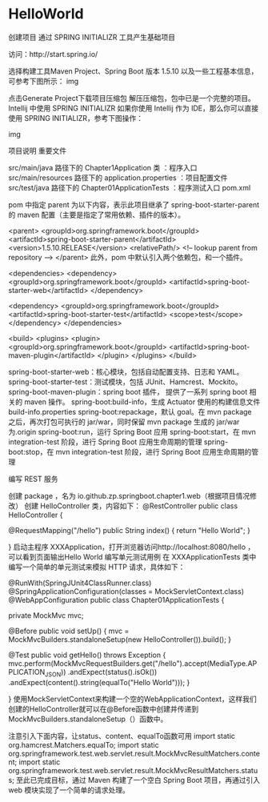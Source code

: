 *  HelloWorld 
  创建项目 通过 SPRING INITIALIZR 工具产生基础项目

访问：http://start.spring.io/

选择构建工具Maven Project、Spring Boot 版本 1.5.10 以及一些工程基本信息，可参考下图所示：
img

点击Generate Project下载项目压缩包
解压压缩包，包中已是一个完整的项目。
Intellij 中使用 SPRING INITIALIZR
如果你使用 Intellij 作为 IDE，那么你可以直接使用 SPRING INITIALIZR，参考下图操作：

img

项目说明
重要文件

src/main/java 路径下的 Chapter1Application 类 ：程序入口
src/main/resources 路径下的 application.properties ：项目配置文件
src/test/java 路径下的 Chapter01ApplicationTests ：程序测试入口
pom.xml

pom 中指定 parent 为以下内容，表示此项目继承了 spring-boot-starter-parent 的 maven 配置（主要是指定了常用依赖、插件的版本）。

<parent>
 <groupId>org.springframework.boot</groupId>
 <artifactId>spring-boot-starter-parent</artifactId>
 <version>1.5.10.RELEASE</version>
 <relativePath/> <!-- lookup parent from repository -->
</parent>
此外，pom 中默认引入两个依赖包，和一个插件。

<dependencies>
 <dependency>
  <groupId>org.springframework.boot</groupId>
  <artifactId>spring-boot-starter-web</artifactId>
 </dependency>

 <dependency>
  <groupId>org.springframework.boot</groupId>
  <artifactId>spring-boot-starter-test</artifactId>
  <scope>test</scope>
 </dependency>
</dependencies>

<build>
 <plugins>
  <plugin>
   <groupId>org.springframework.boot</groupId>
   <artifactId>spring-boot-maven-plugin</artifactId>
  </plugin>
 </plugins>
</build>

spring-boot-starter-web：核心模块，包括自动配置支持、日志和 YAML。
spring-boot-starter-test：测试模块，包括 JUnit、Hamcrest、Mockito。
spring-boot-maven-plugin：spring boot 插件， 提供了一系列 spring boot 相关的 maven 操作。
spring-boot:build-info，生成 Actuator 使用的构建信息文件 build-info.properties
spring-boot:repackage，默认 goal。在 mvn package 之后，再次打包可执行的 jar/war，同时保留 mvn package 生成的 jar/war 为.origin
spring-boot:run，运行 Spring Boot 应用
spring-boot:start，在 mvn integration-test 阶段，进行 Spring Boot 应用生命周期的管理
spring-boot:stop，在 mvn integration-test 阶段，进行 Spring Boot 应用生命周期的管理

编写 REST 服务

创建 package ，名为 io.github.zp.springboot.chapter1.web（根据项目情况修改）
创建 HelloController 类，内容如下：
@RestController
public class HelloController {

    @RequestMapping("/hello")
    public String index() {
        return "Hello World";
    }

}
启动主程序 XXXApplication，打开浏览器访问http://localhost:8080/hello ，可以看到页面输出Hello World
编写单元测试用例
在 XXXApplicationTests 类中编写一个简单的单元测试来模拟 HTTP 请求，具体如下：

@RunWith(SpringJUnit4ClassRunner.class)
@SpringApplicationConfiguration(classes = MockServletContext.class)
@WebAppConfiguration
public class Chapter01ApplicationTests {

    private MockMvc mvc;

    @Before
    public void setUp() {
        mvc = MockMvcBuilders.standaloneSetup(new HelloController()).build();
    }

    @Test
    public void getHello() throws Exception {
        mvc.perform(MockMvcRequestBuilders.get("/hello").accept(MediaType.APPLICATION_JSON))
                .andExpect(status().isOk())
                .andExpect(content().string(equalTo("Hello World")));
    }

}
使用MockServletContext来构建一个空的WebApplicationContext，这样我们创建的HelloController就可以在@Before函数中创建并传递到MockMvcBuilders.standaloneSetup（）函数中。

注意引入下面内容，让status、content、equalTo函数可用
import static org.hamcrest.Matchers.equalTo;
import static org.springframework.test.web.servlet.result.MockMvcResultMatchers.content;
import static org.springframework.test.web.servlet.result.MockMvcResultMatchers.status;
至此已完成目标，通过 Maven 构建了一个空白 Spring Boot 项目，再通过引入 web 模块实现了一个简单的请求处理。



